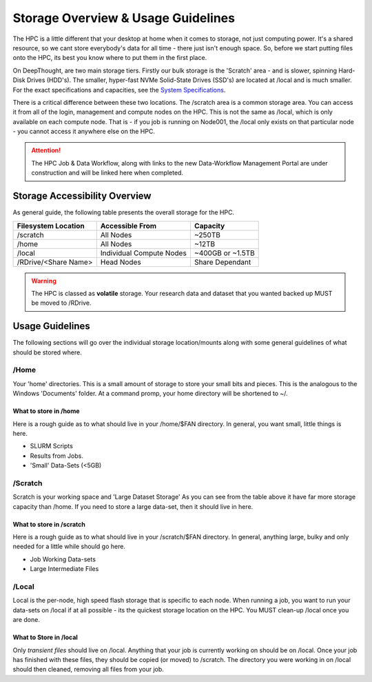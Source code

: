 Storage Overview & Usage Guidelines 
==========================================
.. _System Specifications: ../system/deepthoughspecifications.html

The HPC is a little different that your desktop at home when it comes to storage, not just computing power. It's a shared resource, so we cant store everybody's data for all time - there just isn't enough space. 
So, before we start putting files onto the HPC, its best you know where to put them in the first place. 

On DeepThought, are two main storage tiers. Firstly our bulk storage is the 'Scratch' area - and is slower, spinning Hard-Disk Drives (HDD's).
The smaller, hyper-fast NVMe Solid-State Drives (SSD's) are located at /local and is much smaller. For the exact specifications and capacities, see the `System Specifications`_.

There is a critical difference between these two locations. The /scratch area is a common storage area. You can access it from all of the login, management and compute nodes on the HPC. This is not the same as /local, which is only available on each compute node.  That is - if you job is running on Node001, the /local only exists on that particular node - you cannot access it anywhere else on the HPC.

.. attention:: The HPC Job & Data Workflow, along with links to the new Data-Workflow Management Portal are under construction and will be linked here when completed.

################################
Storage Accessibility Overview
################################
As general guide, the following table presents the overall storage for the HPC.

+-----------------------+--------------------------+-----------------------------+
| Filesystem Location   | Accessible From          | Capacity                    |
+=======================+==========================+=============================+
| /scratch              |    All Nodes             | ~250TB                      |
+-----------------------+--------------------------+-----------------------------+
| /home                 | All Nodes                |    ~12TB                    |
+-----------------------+--------------------------+-----------------------------+
| /local                | Individual Compute Nodes | ~400GB or ~1.5TB            |
+-----------------------+--------------------------+-----------------------------+
| /RDrive/\<Share Name> |              Head Nodes  | Share Dependant             |
+-----------------------+--------------------------+-----------------------------+

.. warning:: The HPC is classed as **volatile** storage. Your research data and dataset that you wanted backed up MUST be moved to /RDrive.

#########################
Usage Guidelines
#########################

The following sections will go over the individual storage location/mounts along with some general guidelines of what should be stored where.

=======
/Home
=======
Your 'home' directories. This is a small amount of storage to store your small bits and pieces. This is the analogous to the Windows 'Documents' folder. At a command promp, your home directory will be shortened to ~/.

^^^^^^^^^^^^^^^^^^^^^^^^
What to store in /home
^^^^^^^^^^^^^^^^^^^^^^^^
Here is a rough guide as to what should live in your /home/$FAN directory. In general, you want small, little things is here.

* SLURM Scripts
* Results from Jobs.
* 'Small' Data-Sets (<5GB)

==========
/Scratch
==========

Scratch is your working space and 'Large Dataset Storage' As you can see from the table above it have far more storage capacity than /home. If you need to store a large data-set, then it should live in here.

^^^^^^^^^^^^^^^^^^^^^^^^^^
What to store in /scratch
^^^^^^^^^^^^^^^^^^^^^^^^^^

Here is a rough guide as to what should live in your /scratch/$FAN directory. In general, anything large, bulky and only needed for a little while should go here.

* Job Working Data-sets
* Large Intermediate Files

=========
/Local
=========

Local is the per-node, high speed flash storage that is specific to each node. When running a job, you want to run your data-sets on /local if at all possible - its the quickest storage location on the HPC. You MUST clean-up /local once you are done.

^^^^^^^^^^^^^^^^^^^^^^^^^
What to Store in /local
^^^^^^^^^^^^^^^^^^^^^^^^^

Only *transient files* should live on /local. Anything that your job is currently working on should be on /local. Once your job has finished with these files, they should be copied (or moved) to /scratch. The directory you were working in on /local should then cleaned, removing all files from your job.